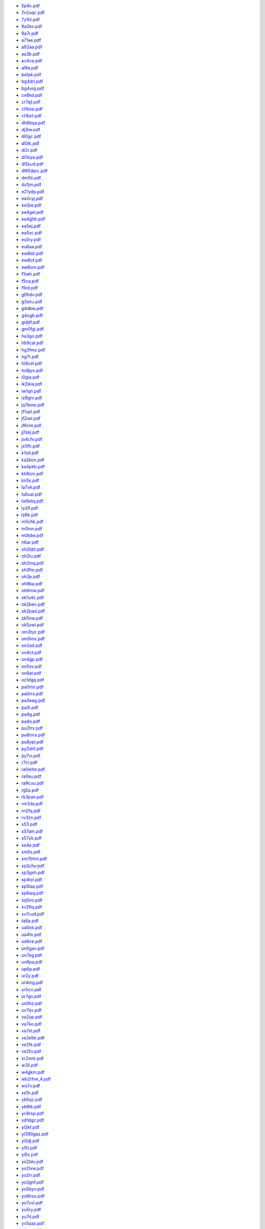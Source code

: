 * `5p9x.pdf </_static/pdf/drcgww/2015/5p9x.pdf>`_
* `7n2uqc.pdf </_static/pdf/drcgww/2015/7n2uqc.pdf>`_
* `7z1hl.pdf </_static/pdf/drcgww/2015/7z1hl.pdf>`_
* `9a2ko.pdf </_static/pdf/drcgww/2015/9a2ko.pdf>`_
* `9a7r.pdf </_static/pdf/drcgww/2015/9a7r.pdf>`_
* `a71ae.pdf </_static/pdf/drcgww/2015/a71ae.pdf>`_
* `a92aa.pdf </_static/pdf/drcgww/2015/a92aa.pdf>`_
* `aa3b.pdf </_static/pdf/drcgww/2015/aa3b.pdf>`_
* `ac4ca.pdf </_static/pdf/drcgww/2015/ac4ca.pdf>`_
* `al9a.pdf </_static/pdf/drcgww/2015/al9a.pdf>`_
* `ba1pk.pdf </_static/pdf/drcgww/2015/ba1pk.pdf>`_
* `bg4drl.pdf </_static/pdf/drcgww/2015/bg4drl.pdf>`_
* `bg4vrg.pdf </_static/pdf/drcgww/2015/bg4vrg.pdf>`_
* `cn8kd.pdf </_static/pdf/drcgww/2015/cn8kd.pdf>`_
* `cr7ajl.pdf </_static/pdf/drcgww/2015/cr7ajl.pdf>`_
* `ct1bxe.pdf </_static/pdf/drcgww/2015/ct1bxe.pdf>`_
* `ct1bxt.pdf </_static/pdf/drcgww/2015/ct1bxt.pdf>`_
* `dh8bqa.pdf </_static/pdf/drcgww/2015/dh8bqa.pdf>`_
* `dj3iw.pdf </_static/pdf/drcgww/2015/dj3iw.pdf>`_
* `dl0gc.pdf </_static/pdf/drcgww/2015/dl0gc.pdf>`_
* `dl0lk.pdf </_static/pdf/drcgww/2015/dl0lk.pdf>`_
* `dl2r.pdf </_static/pdf/drcgww/2015/dl2r.pdf>`_
* `dl3sya.pdf </_static/pdf/drcgww/2015/dl3sya.pdf>`_
* `dl5kud.pdf </_static/pdf/drcgww/2015/dl5kud.pdf>`_
* `dl65darc.pdf </_static/pdf/drcgww/2015/dl65darc.pdf>`_
* `dm5ti.pdf </_static/pdf/drcgww/2015/dm5ti.pdf>`_
* `du1jm.pdf </_static/pdf/drcgww/2015/du1jm.pdf>`_
* `e21ydp.pdf </_static/pdf/drcgww/2015/e21ydp.pdf>`_
* `ea2cyj.pdf </_static/pdf/drcgww/2015/ea2cyj.pdf>`_
* `ea3jw.pdf </_static/pdf/drcgww/2015/ea3jw.pdf>`_
* `ea4gel.pdf </_static/pdf/drcgww/2015/ea4gel.pdf>`_
* `ea4ghb.pdf </_static/pdf/drcgww/2015/ea4ghb.pdf>`_
* `ea5ej.pdf </_static/pdf/drcgww/2015/ea5ej.pdf>`_
* `ea5xc.pdf </_static/pdf/drcgww/2015/ea5xc.pdf>`_
* `es5ry.pdf </_static/pdf/drcgww/2015/es5ry.pdf>`_
* `eu6aa.pdf </_static/pdf/drcgww/2015/eu6aa.pdf>`_
* `ew8dz.pdf </_static/pdf/drcgww/2015/ew8dz.pdf>`_
* `ew8of.pdf </_static/pdf/drcgww/2015/ew8of.pdf>`_
* `ew8om.pdf </_static/pdf/drcgww/2015/ew8om.pdf>`_
* `f1iwh.pdf </_static/pdf/drcgww/2015/f1iwh.pdf>`_
* `f5cq.pdf </_static/pdf/drcgww/2015/f5cq.pdf>`_
* `f5rd.pdf </_static/pdf/drcgww/2015/f5rd.pdf>`_
* `g0hdv.pdf </_static/pdf/drcgww/2015/g0hdv.pdf>`_
* `g3snu.pdf </_static/pdf/drcgww/2015/g3snu.pdf>`_
* `g4dbw.pdf </_static/pdf/drcgww/2015/g4dbw.pdf>`_
* `g4ogb.pdf </_static/pdf/drcgww/2015/g4ogb.pdf>`_
* `gi4jtf.pdf </_static/pdf/drcgww/2015/gi4jtf.pdf>`_
* `gm0fgi.pdf </_static/pdf/drcgww/2015/gm0fgi.pdf>`_
* `ha3go.pdf </_static/pdf/drcgww/2015/ha3go.pdf>`_
* `hb9cal.pdf </_static/pdf/drcgww/2015/hb9cal.pdf>`_
* `hg3fmz.pdf </_static/pdf/drcgww/2015/hg3fmz.pdf>`_
* `hg7t.pdf </_static/pdf/drcgww/2015/hg7t.pdf>`_
* `hl4cel.pdf </_static/pdf/drcgww/2015/hl4cel.pdf>`_
* `hs8jyx.pdf </_static/pdf/drcgww/2015/hs8jyx.pdf>`_
* `i0gia.pdf </_static/pdf/drcgww/2015/i0gia.pdf>`_
* `ik2ikw.pdf </_static/pdf/drcgww/2015/ik2ikw.pdf>`_
* `iw1qn.pdf </_static/pdf/drcgww/2015/iw1qn.pdf>`_
* `iz8gnr.pdf </_static/pdf/drcgww/2015/iz8gnr.pdf>`_
* `ja7bme.pdf </_static/pdf/drcgww/2015/ja7bme.pdf>`_
* `jf1opl.pdf </_static/pdf/drcgww/2015/jf1opl.pdf>`_
* `jf2iwl.pdf </_static/pdf/drcgww/2015/jf2iwl.pdf>`_
* `jf6rim.pdf </_static/pdf/drcgww/2015/jf6rim.pdf>`_
* `jj1zej.pdf </_static/pdf/drcgww/2015/jj1zej.pdf>`_
* `jo4cfv.pdf </_static/pdf/drcgww/2015/jo4cfv.pdf>`_
* `js1ifk.pdf </_static/pdf/drcgww/2015/js1ifk.pdf>`_
* `k1sd.pdf </_static/pdf/drcgww/2015/k1sd.pdf>`_
* `ka2kon.pdf </_static/pdf/drcgww/2015/ka2kon.pdf>`_
* `ka4pkb.pdf </_static/pdf/drcgww/2015/ka4pkb.pdf>`_
* `kh6zm.pdf </_static/pdf/drcgww/2015/kh6zm.pdf>`_
* `kn5s.pdf </_static/pdf/drcgww/2015/kn5s.pdf>`_
* `la7vk.pdf </_static/pdf/drcgww/2015/la7vk.pdf>`_
* `lu6ual.pdf </_static/pdf/drcgww/2015/lu6ual.pdf>`_
* `lw9etq.pdf </_static/pdf/drcgww/2015/lw9etq.pdf>`_
* `ly2lf.pdf </_static/pdf/drcgww/2015/ly2lf.pdf>`_
* `lz6k.pdf </_static/pdf/drcgww/2015/lz6k.pdf>`_
* `m0chk.pdf </_static/pdf/drcgww/2015/m0chk.pdf>`_
* `m0inn.pdf </_static/pdf/drcgww/2015/m0inn.pdf>`_
* `m0tdw.pdf </_static/pdf/drcgww/2015/m0tdw.pdf>`_
* `n6ar.pdf </_static/pdf/drcgww/2015/n6ar.pdf>`_
* `oh2bbt.pdf </_static/pdf/drcgww/2015/oh2bbt.pdf>`_
* `oh2lu.pdf </_static/pdf/drcgww/2015/oh2lu.pdf>`_
* `oh2mq.pdf </_static/pdf/drcgww/2015/oh2mq.pdf>`_
* `oh3fm.pdf </_static/pdf/drcgww/2015/oh3fm.pdf>`_
* `oh3p.pdf </_static/pdf/drcgww/2015/oh3p.pdf>`_
* `oh6ba.pdf </_static/pdf/drcgww/2015/oh6ba.pdf>`_
* `oh6mw.pdf </_static/pdf/drcgww/2015/oh6mw.pdf>`_
* `ok1udc.pdf </_static/pdf/drcgww/2015/ok1udc.pdf>`_
* `ok2ben.pdf </_static/pdf/drcgww/2015/ok2ben.pdf>`_
* `ok2pad.pdf </_static/pdf/drcgww/2015/ok2pad.pdf>`_
* `ok5nw.pdf </_static/pdf/drcgww/2015/ok5nw.pdf>`_
* `ok5swl.pdf </_static/pdf/drcgww/2015/ok5swl.pdf>`_
* `om3tyc.pdf </_static/pdf/drcgww/2015/om3tyc.pdf>`_
* `om5mx.pdf </_static/pdf/drcgww/2015/om5mx.pdf>`_
* `on2ad.pdf </_static/pdf/drcgww/2015/on2ad.pdf>`_
* `on4ct.pdf </_static/pdf/drcgww/2015/on4ct.pdf>`_
* `on4gp.pdf </_static/pdf/drcgww/2015/on4gp.pdf>`_
* `on5sv.pdf </_static/pdf/drcgww/2015/on5sv.pdf>`_
* `on6at.pdf </_static/pdf/drcgww/2015/on6at.pdf>`_
* `oz1dgq.pdf </_static/pdf/drcgww/2015/oz1dgq.pdf>`_
* `pa0mir.pdf </_static/pdf/drcgww/2015/pa0mir.pdf>`_
* `pa0rrs.pdf </_static/pdf/drcgww/2015/pa0rrs.pdf>`_
* `pa3eeg.pdf </_static/pdf/drcgww/2015/pa3eeg.pdf>`_
* `pa3i.pdf </_static/pdf/drcgww/2015/pa3i.pdf>`_
* `pa4g.pdf </_static/pdf/drcgww/2015/pa4g.pdf>`_
* `pa4o.pdf </_static/pdf/drcgww/2015/pa4o.pdf>`_
* `pu2trx.pdf </_static/pdf/drcgww/2015/pu2trx.pdf>`_
* `pu8mrs.pdf </_static/pdf/drcgww/2015/pu8mrs.pdf>`_
* `pu8ypl.pdf </_static/pdf/drcgww/2015/pu8ypl.pdf>`_
* `py2shf.pdf </_static/pdf/drcgww/2015/py2shf.pdf>`_
* `py7vi.pdf </_static/pdf/drcgww/2015/py7vi.pdf>`_
* `r7ct.pdf </_static/pdf/drcgww/2015/r7ct.pdf>`_
* `ra0whe.pdf </_static/pdf/drcgww/2015/ra0whe.pdf>`_
* `ra9au.pdf </_static/pdf/drcgww/2015/ra9au.pdf>`_
* `ra9cuu.pdf </_static/pdf/drcgww/2015/ra9cuu.pdf>`_
* `rg5a.pdf </_static/pdf/drcgww/2015/rg5a.pdf>`_
* `rk3pwr.pdf </_static/pdf/drcgww/2015/rk3pwr.pdf>`_
* `rm3da.pdf </_static/pdf/drcgww/2015/rm3da.pdf>`_
* `rn2fq.pdf </_static/pdf/drcgww/2015/rn2fq.pdf>`_
* `rv3zn.pdf </_static/pdf/drcgww/2015/rv3zn.pdf>`_
* `s51i.pdf </_static/pdf/drcgww/2015/s51i.pdf>`_
* `s57am.pdf </_static/pdf/drcgww/2015/s57am.pdf>`_
* `s57yk.pdf </_static/pdf/drcgww/2015/s57yk.pdf>`_
* `se4e.pdf </_static/pdf/drcgww/2015/se4e.pdf>`_
* `sm5s.pdf </_static/pdf/drcgww/2015/sm5s.pdf>`_
* `sm7bhm.pdf </_static/pdf/drcgww/2015/sm7bhm.pdf>`_
* `sp2chy.pdf </_static/pdf/drcgww/2015/sp2chy.pdf>`_
* `sp3gxh.pdf </_static/pdf/drcgww/2015/sp3gxh.pdf>`_
* `sp4txi.pdf </_static/pdf/drcgww/2015/sp4txi.pdf>`_
* `sp5taz.pdf </_static/pdf/drcgww/2015/sp5taz.pdf>`_
* `sp6ieq.pdf </_static/pdf/drcgww/2015/sp6ieq.pdf>`_
* `sq5iro.pdf </_static/pdf/drcgww/2015/sq5iro.pdf>`_
* `sv2flq.pdf </_static/pdf/drcgww/2015/sv2flq.pdf>`_
* `sv7cud.pdf </_static/pdf/drcgww/2015/sv7cud.pdf>`_
* `ta8a.pdf </_static/pdf/drcgww/2015/ta8a.pdf>`_
* `ua0ok.pdf </_static/pdf/drcgww/2015/ua0ok.pdf>`_
* `ua4fx.pdf </_static/pdf/drcgww/2015/ua4fx.pdf>`_
* `ua6ce.pdf </_static/pdf/drcgww/2015/ua6ce.pdf>`_
* `un5gav.pdf </_static/pdf/drcgww/2015/un5gav.pdf>`_
* `un7eg.pdf </_static/pdf/drcgww/2015/un7eg.pdf>`_
* `un8pa.pdf </_static/pdf/drcgww/2015/un8pa.pdf>`_
* `up6p.pdf </_static/pdf/drcgww/2015/up6p.pdf>`_
* `ur2y.pdf </_static/pdf/drcgww/2015/ur2y.pdf>`_
* `ur4mg.pdf </_static/pdf/drcgww/2015/ur4mg.pdf>`_
* `ur5cn.pdf </_static/pdf/drcgww/2015/ur5cn.pdf>`_
* `ur7go.pdf </_static/pdf/drcgww/2015/ur7go.pdf>`_
* `us0hz.pdf </_static/pdf/drcgww/2015/us0hz.pdf>`_
* `ux7qv.pdf </_static/pdf/drcgww/2015/ux7qv.pdf>`_
* `va2up.pdf </_static/pdf/drcgww/2015/va2up.pdf>`_
* `va7ko.pdf </_static/pdf/drcgww/2015/va7ko.pdf>`_
* `va7st.pdf </_static/pdf/drcgww/2015/va7st.pdf>`_
* `ve2ebk.pdf </_static/pdf/drcgww/2015/ve2ebk.pdf>`_
* `ve2fk.pdf </_static/pdf/drcgww/2015/ve2fk.pdf>`_
* `ve2fu.pdf </_static/pdf/drcgww/2015/ve2fu.pdf>`_
* `vr2xmt.pdf </_static/pdf/drcgww/2015/vr2xmt.pdf>`_
* `w3ll.pdf </_static/pdf/drcgww/2015/w3ll.pdf>`_
* `w4gkm.pdf </_static/pdf/drcgww/2015/w4gkm.pdf>`_
* `wb2rhm_4.pdf </_static/pdf/drcgww/2015/wb2rhm_4.pdf>`_
* `ws7v.pdf </_static/pdf/drcgww/2015/ws7v.pdf>`_
* `xe1h.pdf </_static/pdf/drcgww/2015/xe1h.pdf>`_
* `yb5qz.pdf </_static/pdf/drcgww/2015/yb5qz.pdf>`_
* `yb8tk.pdf </_static/pdf/drcgww/2015/yb8tk.pdf>`_
* `yc8rop.pdf </_static/pdf/drcgww/2015/yc8rop.pdf>`_
* `yd1dgz.pdf </_static/pdf/drcgww/2015/yd1dgz.pdf>`_
* `yl2kf.pdf </_static/pdf/drcgww/2015/yl2kf.pdf>`_
* `yl390gaz.pdf </_static/pdf/drcgww/2015/yl390gaz.pdf>`_
* `yl3dj.pdf </_static/pdf/drcgww/2015/yl3dj.pdf>`_
* `yl5t.pdf </_static/pdf/drcgww/2015/yl5t.pdf>`_
* `yl5x.pdf </_static/pdf/drcgww/2015/yl5x.pdf>`_
* `yo2ldu.pdf </_static/pdf/drcgww/2015/yo2ldu.pdf>`_
* `yo2lxw.pdf </_static/pdf/drcgww/2015/yo2lxw.pdf>`_
* `yo2rr.pdf </_static/pdf/drcgww/2015/yo2rr.pdf>`_
* `yo3gnf.pdf </_static/pdf/drcgww/2015/yo3gnf.pdf>`_
* `yo5byv.pdf </_static/pdf/drcgww/2015/yo5byv.pdf>`_
* `yo6hsu.pdf </_static/pdf/drcgww/2015/yo6hsu.pdf>`_
* `yo7cvl.pdf </_static/pdf/drcgww/2015/yo7cvl.pdf>`_
* `yu5ry.pdf </_static/pdf/drcgww/2015/yu5ry.pdf>`_
* `yu7d.pdf </_static/pdf/drcgww/2015/yu7d.pdf>`_
* `yv5aax.pdf </_static/pdf/drcgww/2015/yv5aax.pdf>`_
* `zl1wn.pdf </_static/pdf/drcgww/2015/zl1wn.pdf>`_
* `zs1bhj.pdf </_static/pdf/drcgww/2015/zs1bhj.pdf>`_
